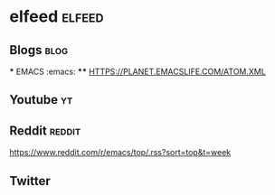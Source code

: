 * elfeed                                                :elfeed:
** Blogs                                                               :blog: 
  *** EMACS                                                              :emacs:
  **** HTTPS://PLANET.EMACSLIFE.COM/ATOM.XML
** Youtube                                                               :yt:
** Reddit                                                            :reddit:
    https://www.reddit.com/r/emacs/top/.rss?sort=top&t=week
** Twitter

